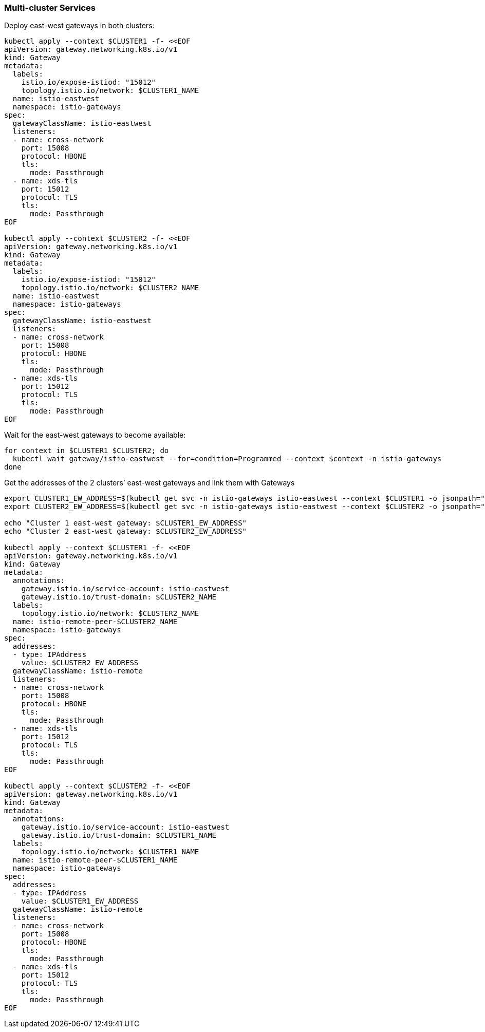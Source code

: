 === Multi-cluster Services

Deploy east-west gateways in both clusters:

[,bash]
----
kubectl apply --context $CLUSTER1 -f- <<EOF
apiVersion: gateway.networking.k8s.io/v1
kind: Gateway
metadata:
  labels:
    istio.io/expose-istiod: "15012"
    topology.istio.io/network: $CLUSTER1_NAME
  name: istio-eastwest
  namespace: istio-gateways
spec:
  gatewayClassName: istio-eastwest
  listeners:
  - name: cross-network
    port: 15008
    protocol: HBONE
    tls:
      mode: Passthrough
  - name: xds-tls
    port: 15012
    protocol: TLS
    tls:
      mode: Passthrough
EOF

kubectl apply --context $CLUSTER2 -f- <<EOF
apiVersion: gateway.networking.k8s.io/v1
kind: Gateway
metadata:
  labels:
    istio.io/expose-istiod: "15012"
    topology.istio.io/network: $CLUSTER2_NAME
  name: istio-eastwest
  namespace: istio-gateways
spec:
  gatewayClassName: istio-eastwest
  listeners:
  - name: cross-network
    port: 15008
    protocol: HBONE
    tls:
      mode: Passthrough
  - name: xds-tls
    port: 15012
    protocol: TLS
    tls:
      mode: Passthrough
EOF
----

Wait for the east-west gateways to become available:

[,bash]
----
for context in $CLUSTER1 $CLUSTER2; do
  kubectl wait gateway/istio-eastwest --for=condition=Programmed --context $context -n istio-gateways
done
----

Get the addresses of the 2 clusters`' east-west gateways and link them with Gateways

[,bash]
----
export CLUSTER1_EW_ADDRESS=$(kubectl get svc -n istio-gateways istio-eastwest --context $CLUSTER1 -o jsonpath="{.status.loadBalancer.ingress[0]['hostname','ip']}")
export CLUSTER2_EW_ADDRESS=$(kubectl get svc -n istio-gateways istio-eastwest --context $CLUSTER2 -o jsonpath="{.status.loadBalancer.ingress[0]['hostname','ip']}")

echo "Cluster 1 east-west gateway: $CLUSTER1_EW_ADDRESS"
echo "Cluster 2 east-west gateway: $CLUSTER2_EW_ADDRESS"

kubectl apply --context $CLUSTER1 -f- <<EOF
apiVersion: gateway.networking.k8s.io/v1
kind: Gateway
metadata:
  annotations:
    gateway.istio.io/service-account: istio-eastwest
    gateway.istio.io/trust-domain: $CLUSTER2_NAME
  labels:
    topology.istio.io/network: $CLUSTER2_NAME
  name: istio-remote-peer-$CLUSTER2_NAME
  namespace: istio-gateways
spec:
  addresses:
  - type: IPAddress
    value: $CLUSTER2_EW_ADDRESS
  gatewayClassName: istio-remote
  listeners:
  - name: cross-network
    port: 15008
    protocol: HBONE
    tls:
      mode: Passthrough
  - name: xds-tls
    port: 15012
    protocol: TLS
    tls:
      mode: Passthrough
EOF

kubectl apply --context $CLUSTER2 -f- <<EOF
apiVersion: gateway.networking.k8s.io/v1
kind: Gateway
metadata:
  annotations:
    gateway.istio.io/service-account: istio-eastwest
    gateway.istio.io/trust-domain: $CLUSTER1_NAME
  labels:
    topology.istio.io/network: $CLUSTER1_NAME
  name: istio-remote-peer-$CLUSTER1_NAME
  namespace: istio-gateways
spec:
  addresses:
  - type: IPAddress
    value: $CLUSTER1_EW_ADDRESS
  gatewayClassName: istio-remote
  listeners:
  - name: cross-network
    port: 15008
    protocol: HBONE
    tls:
      mode: Passthrough
  - name: xds-tls
    port: 15012
    protocol: TLS
    tls:
      mode: Passthrough
EOF
----
